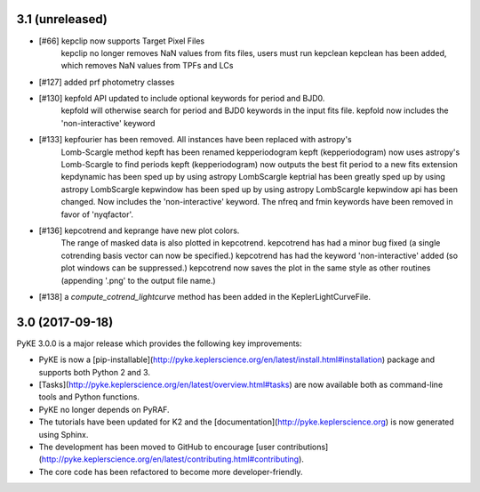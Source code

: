 3.1 (unreleased)
================

- [#66]  kepclip now supports Target Pixel Files
         kepclip no longer removes NaN values from fits files, users must run kepclean
         kepclean has been added, which removes NaN values from TPFs and LCs

- [#127] added prf photometry classes

- [#130] kepfold API updated to include optional keywords for period and BJD0.
         kepfold will otherwise search for period and BJD0 keywords in the input
         fits file.
         kepfold now includes the 'non-interactive' keyword

- [#133] kepfourier has been removed. All instances have been replaced with astropy's
         Lomb-Scargle method
         kepft has been renamed kepperiodogram
         kepft (kepperiodogram) now uses astropy's Lomb-Scargle to find periods
         kepft (kepperiodogram) now outputs the best fit period to a new fits extension
         kepdynamic has been sped up by using astropy LombScargle
         keptrial has been greatly sped up by using astropy LombScargle
         kepwindow has been sped up by using astropy LombScargle
         kepwindow api has been changed. Now includes the 'non-interactive' keyword.
         The nfreq and fmin keywords have been removed in favor of 'nyqfactor'.

- [#136] kepcotrend and keprange have new plot colors.
         The range of masked data is also plotted in kepcotrend.
         kepcotrend has had a minor bug fixed (a single cotrending basis vector can
         now be specified.)
         kepcotrend has had the keyword 'non-interactive' added (so plot windows
         can be suppressed.)
         kepcotrend now saves the plot in the same style as other routines
         (appending '.png' to the output file name.)

- [#138] a `compute_cotrend_lightcurve` method has been added in the KeplerLightCurveFile.


3.0 (2017-09-18)
================

PyKE 3.0.0 is a major release which provides the following key improvements:

- PyKE is now a [pip-installable](http://pyke.keplerscience.org/en/latest/install.html#installation)
  package and supports both Python 2 and 3.

- [Tasks](http://pyke.keplerscience.org/en/latest/overview.html#tasks) are now
  available both as command-line tools and Python functions.

- PyKE no longer depends on PyRAF.

- The tutorials have been updated for K2 and the [documentation](http://pyke.keplerscience.org)
  is now generated using Sphinx.

- The development has been moved to GitHub to encourage
  [user contributions](http://pyke.keplerscience.org/en/latest/contributing.html#contributing).

- The core code has been refactored to become more developer-friendly.
